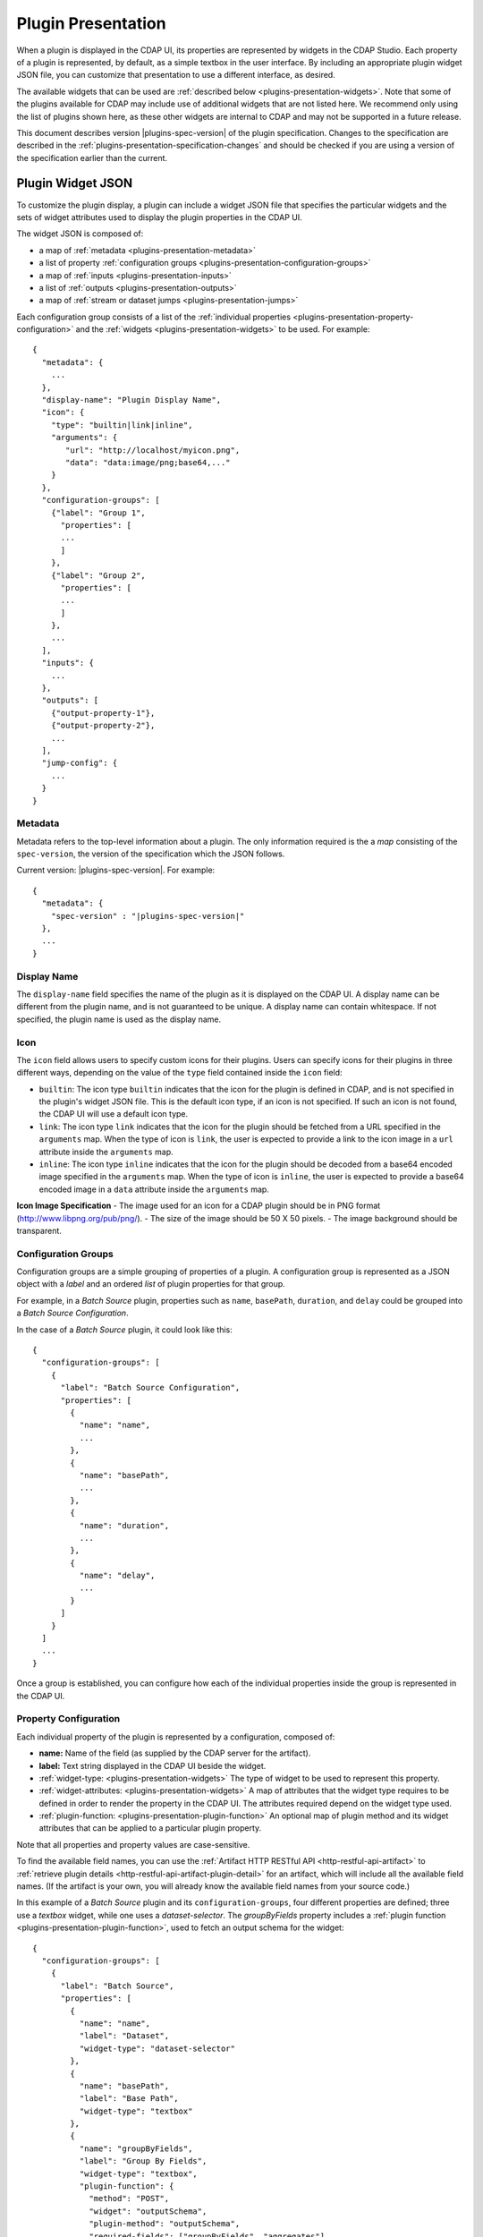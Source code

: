 .. meta::
    :author: Cask Data, Inc.
    :copyright: Copyright © 2016-2017 Cask Data, Inc.

.. _plugins-presentation:
.. _cdap-pipelines-packaging-plugins-presentation:
.. _cdap-pipelines-creating-custom-plugins-widget-json:

===================
Plugin Presentation
===================

When a plugin is displayed in the CDAP UI, its properties are represented by widgets in
the CDAP Studio. Each property of a plugin is represented, by default, as a simple
textbox in the user interface. By including an appropriate plugin widget JSON file, you
can customize that presentation to use a different interface, as desired.

The available widgets that can be used are :ref:`described below
<plugins-presentation-widgets>`. Note that some of the plugins available for CDAP may
include use of additional widgets that are not listed here. We recommend only using the
list of plugins shown here, as these other widgets are internal to CDAP and may not be
supported in a future release.

This document describes version |plugins-spec-version| of the plugin specification.
Changes to the specification are described in the  
:ref:`plugins-presentation-specification-changes` and should be checked if you are using a 
version of the specification earlier than the current.


.. _plugins-presentation-widget-json:

Plugin Widget JSON
==================
To customize the plugin display, a plugin can include a widget JSON file that specifies
the particular widgets and the sets of widget attributes used to display the plugin properties
in the CDAP UI.

The widget JSON is composed of:

- a map of :ref:`metadata <plugins-presentation-metadata>`
- a list of property :ref:`configuration groups <plugins-presentation-configuration-groups>`
- a map of :ref:`inputs <plugins-presentation-inputs>`
- a list of :ref:`outputs <plugins-presentation-outputs>`
- a map of :ref:`stream or dataset jumps <plugins-presentation-jumps>`

.. highlight:: json-ellipsis

Each configuration group consists of a list of the :ref:`individual properties
<plugins-presentation-property-configuration>` and the 
:ref:`widgets <plugins-presentation-widgets>` to be used. For example::

  {
    "metadata": {
      ...
    },
    "display-name": "Plugin Display Name",
    "icon": {
      "type": "builtin|link|inline",
      "arguments": {
         "url": "http://localhost/myicon.png",
         "data": "data:image/png;base64,..."
      }
    },
    "configuration-groups": [
      {"label": "Group 1",
        "properties": [
        ...
        ]
      },
      {"label": "Group 2",
        "properties": [
        ...
        ]
      },
      ...
    ],
    "inputs": {
      ...
    },
    "outputs": [
      {"output-property-1"},
      {"output-property-2"},
      ...
    ],
    "jump-config": {
      ...
    }
  }

.. _plugins-presentation-metadata:

Metadata
--------
Metadata refers to the top-level information about a plugin. The only information required is the
a *map* consisting of the ``spec-version``, the version of the specification which the JSON follows. 

Current version: |plugins-spec-version|. For example:

.. parsed-literal::

  {
    "metadata": {
      "spec-version" : "|plugins-spec-version|"
    },
    ...
  }

.. _plugins-presentation-display-name:

Display Name
------------
The ``display-name`` field specifies the name of the plugin as it is displayed on the CDAP UI. A display name can be
different from the plugin name, and is not guaranteed to be unique. A display name can contain whitespace. If not
specified, the plugin name is used as the display name.

.. _plugins-presentation-icon:

Icon
----
The ``icon`` field allows users to specify custom icons for their plugins. Users can specify icons for their plugins in
three different ways, depending on the value of the ``type`` field contained inside the ``icon`` field:

- ``builtin``: The icon type ``builtin`` indicates that the icon for the plugin is defined in CDAP, and is not specified in the plugin's widget JSON file. This is the default icon type, if an icon is not specified. If such an icon is not found, the CDAP UI will use a default icon type.
- ``link``: The icon type ``link`` indicates that the icon for the plugin should be fetched from a URL specified in the ``arguments`` map. When the type of icon is ``link``, the user is expected to provide a link to the icon image in a ``url`` attribute inside the ``arguments`` map.
- ``inline``: The icon type ``inline`` indicates that the icon for the plugin should be decoded from a base64 encoded image specified in the ``arguments`` map. When the type of icon is ``inline``, the user is expected to provide a base64 encoded image in a ``data`` attribute inside the ``arguments`` map.

.. _plugins-presentation-icon-image-specification:

**Icon Image Specification**
- The image used for an icon for a CDAP plugin should be in PNG format (http://www.libpng.org/pub/png/).
- The size of the image should be 50 X 50 pixels.
- The image background should be transparent.

.. _plugins-presentation-configuration-groups:

Configuration Groups
--------------------
Configuration groups are a simple grouping of properties of a plugin. A configuration
group is represented as a JSON object with a *label* and an ordered *list* of plugin
properties for that group.

For example, in a *Batch Source* plugin, properties such as ``name``, ``basePath``,
``duration``, and ``delay`` could be grouped into a *Batch Source Configuration*.

.. highlight:: json-ellipsis

In the case of a *Batch Source* plugin, it could look like this::

  {
    "configuration-groups": [
      {
        "label": "Batch Source Configuration",
        "properties": [
          {
            "name": "name",
            ...
          },
          {
            "name": "basePath",
            ...
          },
          {
            "name": "duration",
            ...
          },
          {
            "name": "delay",
            ...
          }
        ]
      }
    ]
    ...
  }

Once a group is established, you can configure how each of the individual properties
inside the group is represented in the CDAP UI.

.. _plugins-presentation-property-configuration:

Property Configuration
----------------------
Each individual property of the plugin is represented by a configuration, composed of:

- **name:** Name of the field (as supplied by the CDAP server for the artifact).
- **label:** Text string displayed in the CDAP UI beside the widget.
- :ref:`widget-type: <plugins-presentation-widgets>` The type of
  widget to be used to represent this property.
- :ref:`widget-attributes: <plugins-presentation-widgets>` A map of attributes that the
  widget type requires to be defined in order to render the property in the CDAP UI. The
  attributes required depend on the widget type used.
- :ref:`plugin-function: <plugins-presentation-plugin-function>`
  An optional map of plugin method and its widget attributes that can be applied to a
  particular plugin property.

Note that all properties and property values are case-sensitive.

To find the available field names, you can use the :ref:`Artifact HTTP RESTful API 
<http-restful-api-artifact>` to :ref:`retrieve plugin details 
<http-restful-api-artifact-plugin-detail>` for an artifact, which will include all the
available field names. (If the artifact is your own, you will already know the available
field names from your source code.)

In this example of a *Batch Source* plugin and its ``configuration-groups``, four
different properties are defined; three use a *textbox* widget, while one uses a
*dataset-selector*. The *groupByFields* property includes a :ref:`plugin function
<plugins-presentation-plugin-function>`, used to fetch an output schema for the widget::

  {
    "configuration-groups": [
      {
        "label": "Batch Source",
        "properties": [
          {
            "name": "name",
            "label": "Dataset",
            "widget-type": "dataset-selector"
          },
          {
            "name": "basePath",
            "label": "Base Path",
            "widget-type": "textbox"
          },
          {
            "name": "groupByFields",
            "label": "Group By Fields",
            "widget-type": "textbox",
            "plugin-function": {
              "method": "POST",
              "widget": "outputSchema",
              "plugin-method": "outputSchema",
              "required-fields": ["groupByFields", "aggregates"],
              "missing-required-fields-message":
                "'Group By Fields' & 'Aggregates' properties are required to fetch schema."
            }
          },
          {
            "name": "duration",
            "widget-type": "textbox"
          },
          ...
        ]
      }
    ]
  }

.. _plugins-presentation-widgets:

Plugin Widgets
==============
A widget in the CDAP UI represents a component that will be rendered and used to set the
value of a property of a plugin. These are the different widgets |---| their type, their
attributes (if any), their output data type, a description, sample JSON |---| that we support in
CDAP pipelines as of version |version|.

.. highlight:: json-ellipsis

.. list-table::
   :widths: 15 20 15 20 30
   :header-rows: 1

   * - Widget Type
     - Widget Attributes
     - Output Data Type
     - Description
     - Example Widget JSON
     
   * - ``csv``
     - No attributes
     - Comma-separated ``string``
     - Comma-separated values; each value is entered in a separate box
     - .. container:: copyable copyable-text
     
         ::

          {
            "name": "property-csv",
            "widget-type": "csv",
            "widget-attributes": {}
          }
    
    * - ``daterange``
     - No attributes
     - ``string``
     - Selector for a date and time range using graphical calendar
     - .. container:: copyable copyable-text
     
         ::

          {
            "name": "daterange-selector",
            "widget-type": "daterange",
            "widget-attributes": {}
          }

    * - ``datetime``
     - No attributes
     - ``string``
     - Selector for a single date and time using graphical calendar
     - .. container:: copyable copyable-text
     
         ::

          {
            "name": "datetime-selector",
            "widget-type": "datetime",
            "widget-attributes": {}
          }

   * - ``dataset-selector``
     - No attributes
     - ``string``
     - A type-ahead textbox with a list of datasets from the CDAP instance
     - .. container:: copyable copyable-text
     
         ::

          {
            "name": "property-dataset-selector",
            "widget-type": "dataset-selector",
            "widget-attributes": {}
          }

   * - ``ds-multiplevalues``
     - - ``delimiter``: the delimiter between each *set* of values
       - ``numValues``: number of values (number of delimiter-separated values)
       - ``placeholders``: array of placeholders for each value's textbox
       - ``values-delimiter``: the delimiter between each value
     - ``string``
     - A delimiter-separated values widget that allows specifying lists of values
       separated by delimiters
     - .. container:: copyable copyable-text
     
         ::

          {
            "name": "property-ds-multiplevalues",
            "widget-type": "ds-multiplevalues",
            "widget-attributes": {
              "delimiter": ",",
              "values-delimiter": ":",
              "numValues": "3",
              "placeholders": [
                "Input Field", 
                "Lookup", 
                "Output Field"
              ]
            }
          }

   * - ``dsv``
     - ``delimiter``: delimiter used to separate the values
     - Delimiter-separated ``string``
     - Delimiter-separated values; each value is entered in a separate box
     - .. container:: copyable copyable-text
     
         ::

          {
            "name": "property-dsv",
            "widget-type": "dsv",
            "widget-attributes": {
              "delimiter": ":"
            }
          }
     
   * - ``hidden``
     - ``default``: default ``string`` value for the widget
     - ``string``
     - This "hidden" widget allows values to be set for a property but hidden from users.
       A default can be supplied that will be used as the value for the property.
     - .. container:: copyable copyable-text

         ::

          {
            "name": "property-hidden",
            "widget-type": "hidden",
            "widget-attributes": {
              "default": "defaultValue"
            }
          }

   * - ``input-field-selector``
     - No attributes
     - ``string``
     - A dropdown widget with a list of columns taken from the input schema. 
       Selecting sets the input column for that plugin property.
     - .. container:: copyable copyable-text
     
         ::

          {
            "name": "Property1",
            "widget-type": "csv",
            "widget-attributes": {}
          }
     
   * - ``javascript-editor``
     - ``default``: default ``string`` value for the widget
     - ``string``
     - An editor to write JavaScript code as a value of a property
     - .. container:: copyable copyable-text
     
         ::

          {
            "name": "property-javascript-editor",
            "widget-type": "javascript-editor",
            "widget-attributes": {
              "default": 
                "function transform(input, emitter, context) {\
          \\n  emitter.emit(input);\\n}"
            }
          }

   * - ``json-editor``
     - ``default``: default serialized JSON value for the widget
     - ``string``
     - A JSON editor that pretty-prints and auto-formats JSON while it is being entered
     - .. container:: copyable copyable-text
     
         ::

          {
            "name": "property-json-editor",
            "widget-type": "json-editor",
            "widget-attributes": {
              "default": "{ \"p1\": \"value\" }"
            }
          }
     
   * - ``keyvalue``
     - - ``delimiter``: delimiter for the key-value pairs
       - ``kv-delimiter``: delimiter between key and value
     - ``string``
     - A key-value editor for constructing maps of key-value pairs
     - .. container:: copyable copyable-text
     
         ::

          {
            "name": "property-keyvalue",
            "widget-type": "keyvalue",
            "widget-attributes": {
                "delimiter": ",",
                "kv-delimiter": ":"
            }
          }
     
   * - ``multi-select``
     - - ``delimiter``: delimiter to concatenate multiple values to form a single string
       - ``options``: array of options where each option is defined by
         - ``id``: value to be set for the plugin property
         - ``label``: a label to be rendered in UI for that specific option
       - ``defaultValue``: an array of default value(s) to use when rendering the widget for the first time
     - ``string``
     - Multi-select dropdown to choose one or more from a list of available options.
     - .. container:: copyable copyable-text

         ::

          {
            "name": "property-keyvalue",
            "widget-type": "multi-select",
            "widget-attributes": {
              "delimiter": ",",
              "defaultValue": [
                "value1",
                "value2"
              ],
              "options": [
                {
                  "id": "value1",
                  "label": "Value One"
                },
                {
                  "id": "value2",
                  "label": "Value two"
                }
              ]
            }
          }
     
   * - ``radio-group``
     - - ``layout``: Layout for the radio buttons to render. Defaults to `block` to render one below the other. Another option is `inline` to render side-by-side
       - ``options``: an array of options where each option is defined by
         - ``id``: value to be set for the plugin property
         - ``label``: a label to be rendered in UI for that specific option
       - ``default``: default value to use when no value is specified
     - ``string``
     - A group of radio buttons to choose one among a list of available options.
     - .. container:: copyable copyable-text

         ::

          {
            "name": "property-keyvalue",
            "widget-type": "radio-group",
            "widget-attributes": {
              "layout": "inline",
              "default": "value1",
              "options": [
                {
                  "id": "value1",
                  "label": "Value One"
                },
                {
                  "id": "value2",
                  "label": "Value two"
                }
              ]
            }
          }
     
   * - ``keyvalue-dropdown``
     - - ``delimiter``: delimiter for the key-value pairs
       - ``dropdownOptions``: list of drop-down options to display
       - ``kv-delimiter``: delimiter between key and value
     - ``string``
     - Similar to *keyvalue* widget, but with a drop-down value list
     - .. container:: copyable copyable-text
     
         ::

          {
            "name": "property-keyvalue-dropdown",
            "widget-type": "keyvalue-dropdown",
            "widget-attributes": {
                "delimiter": ",",
                "kv-delimiter": ":",
                "dropdownOptions": [ "Option1", "Option2"]
            }
          }
     
   * - ``non-editable-schema-editor``
     - ``schema``: schema that will be used as the output schema for the plugin
     - ``string``
     - A non-editable widget for displaying a schema
     - .. container:: copyable copyable-text
     
         ::

          {
            "name": "property-non-editable-schema-editor",
            "widget-type": "non-editable-schema-editor",
            "widget-attributes": {}
          }
     
   * - ``number``
     - - ``default``: default value for the widget
       - ``max``: maximum value for the number box
       - ``min``: minimum value for the number box
     - ``string``
     - Default HTML number textbox that only accepts valid numbers
     - .. container:: copyable copyable-text
     
         ::

          {
            "name": "property-number",
            "widget-type": "number",
            "widget-attributes": {
              "default": "1",
              "min": "1",
              "max": "100"
            }
          }
     
   * - ``password``
     - No attributes
     - ``string``
     - Default HTML password entry box
     - .. container:: copyable copyable-text
     
         ::

          {
            "name": "property-password",
            "widget-type": "password",
            "widget-attributes": {}
          }
     
   * - ``python-editor``
     - ``default``: default ``string`` value for the widget
     - ``string``
     - An editor to write Python code as a value of a property
     - .. container:: copyable copyable-text
     
         ::

          {
            "name": "property-python-editor",
            "widget-type": "python-editor",
            "widget-attributes": {
              "default": 
                "def transform(input, emitter, context):\
          \\n  emitter.emit(input)\\n"
            }
          }
     
   * - ``schema``
     - - ``schema-default-type``: default type for each newly-added field in the schema
       - ``schema-types``: list of schema types for each field from which the user can chose when setting the schema
     - ``string``
     - A four-column, editable table for representing the schema of a plugin
     - .. container:: copyable copyable-text
     
         ::

          {
            "name": "property-schema",
            "widget-type": "schema",
            "widget-attributes": {
              "schema-default-type": "string",
              "schema-types": [
                "boolean",
                "int",
                "long",
                "float",
                "double",
                "bytes",
                "string",
                "map<string, string>"
              ]
            }
          }
     
   * - ``select``
     - - ``default``: default value from the list
       - ``values``: list of values for the drop-down
     - ``string``
     - An HTML drop-down with a list of values; allows one choice from the list
     - .. container:: copyable copyable-text
     
         ::

          {
            "name": "property-select",
            "widget-type": "select",
            "widget-attributes": {
                "default": "Bananas",
                "values": ["Apples", "Oranges", "Bananas"]
            }
          }
     
   * -  ``stream-selector``
     - No attributes
     - ``string``
     - A type-ahead textbox with a list of streams from the CDAP instance
     - .. container:: copyable copyable-text
     
         ::

          {
            "name": "property-stream-selector",
            "widget-type": "stream-selector",
            "widget-attributes": {}
          }

   * - ``textarea``
     - - ``default``: default value for the widget
       - ``rows``: height of the ``textarea``
     - ``string``
     - An HTML ``textarea`` element which accepts a default value attribute and a height in rows
     - .. container:: copyable copyable-text
     
         ::

          {
            "name": "property-textarea",
            "widget-type": "textarea",
            "widget-attributes": {
              "default": "Default text.",
              "rows": "1"
            }
          }
     
   * - ``textarea-validate``
     - - ``placeholder``: placeholder text for the textarea
       - ``validate-endpoint``: plugin function endpoint to hit to validate the contents of the textarea
       - ``validate-button-text``: label of the validate button
       - ``validate-success-message``: message to display when validation succeeds
     - ``string``
     - An HTML ``textarea`` element with a button to validate its contents using a plugin function endpoint
     - .. container:: copyable copyable-text
     
         ::

          {
            "name": "property-to-validate",
            "widget-type": "textarea-validate",
            "widget-attributes": {
              "placeholder": "E.g. ((token['Data Quality']['error'] / token['File']['output']) * 100) > runtime['error_percentage']",
              "validate-endpoint": "validate",
              "validate-button-text": "Validate",
              "validate-success-message": "Expression is valid"
            }
          }
     
   * - ``textbox``
     - ``default``: default value for the widget
     - ``string``
     - An HTML textbox, used to enter any string, with a default value attribute
     - .. container:: copyable copyable-text
     
         ::

          {
            "name": "property-textbox",
            "widget-type": "textbox",
            "widget-attributes": {
              "default": "Default text."
            }
          }

   * - ``toggle``
     - - ``on``: 'On' state of the toggle, defined by ``value`` - value to be set for the plugin property, and
         ``label`` - a label to be rendered in UI, limited to 64 characters.
       - ``off``: 'Off' state of the toggle, defined by ``value`` - value to be set for the plugin property, and
         ``label`` - a label to be rendered in UI, limited to 64 characters.
       - ``default``: default value for the widget
     - ``string``
     - A toggle widget that allows toggling between 'on' and 'off' states
     - .. container:: copyable copyable-text

         ::

          {
            "name": "property-toggle",
            "widget-type": "toggle",
            "widget-attributes": {
              "on": {
                "value": "on",
                "label": "On"
              },
              "off": {
                "value": "off",
                "label": "Off"
              },
              "default": "on"
            }
          }


.. _plugins-presentation-plugin-function:

Plugin Function
---------------
A plugin function is a method exposed by a particular plugin that can be used for a
specific task, such as fetching an output schema for a plugin. 

These fields need to be configured to use the plugin functions in the CDAP UI:

- **method:** Type of request to make when calling the plugin function from the CDAP UI
  (for example: GET or POST)
- **widget:** Type of widget to use to import output schema
- **plugin-method:** Name of the plugin method to call (as exposed by the plugin)
- **required-fields:** Fields required to call the plugin method
- **missing-required-fields-message:** A message for the user as to why the action is
  disabled in the CDAP UI, displayed when required fields are missing values

The last two properties (*required-fields* and *missing-required-fields-message*) are
solely for use by the CDAP UI and are not required for all widgets. However, the first four
fields are required fields to use a plugin method of the plugin in the CDAP UI. 

With plugin functions, if the widget is not supported in the CDAP UI or the
plugin function map is not supplied, the user will not see the widget in the CDAP UI.

.. highlight:: json-ellipsis

.. list-table::
   :widths: 15 20 20 30
   :header-rows: 1

   * - Widget Type
     - Widget attributes
     - Description
     - Example Widget JSON
  
   * - ``outputSchema``
     - - ``label``: Label for the button 
       - ``btnClass``: bootstrap css class to add to the button
       - ``multiple-inputs``: boolean to indicate if there are multiple input schemas
     - Widget to populate output schema for a plugin. 
       This is specifically used to populate output schema and not any other property.
     - .. container:: copyable copyable-text

         ::

          {
            "widget-type": "csv",
            "label": "Group by fields",
            "name": "groupByFields",
            "widget-attributes": {
              "delimiter": ",",
              "value-placeholder": "Field Name"
            },
            "plugin-function": {
              "method": "POST",
              "widget": "outputSchema",
              "label": "Get output schema",
              "button-class": "btn-primary",
              "plugin-method": "outputSchema",
              "required-fields": ["groupByFields", "aggregates"],
              "missing-required-fields-message": "'Group By Fields' & 'Aggregates' properties are required to fetch schema."
            }
          }

   * - ``getPropertyValue``
     - ``label``: Label for the button
     - Widget to populate any property in a plugin. This widget should be used in the property which needs to
       fetch its value from a plugin function implemented in the plugin backend
     - .. container:: copyable copyable-text

         ::

          {
            "widget-type": "select",
            "label": "Format",
            "name": "format",
            "widget-attributes": {
              "values": [
                "avro",
                "blob",
                "csv",
                "delimited",
                "json",
                "parquet",
                "text",
                "tsv"
              ],
              "default": "text"
            },
            "plugin-function": {
              "method": "POST",
              "widget": "getPropertyValue",
              "widget-attributes": {
                "label": "Get Schema Value"
              },
              "required-fields": ["path"],
              "missing-required-fields-message": "Please provide path field",
              "plugin-method": "getSchema"
            }
          }

Example Plugin
--------------
In the case of a *Batch Source* plugin example, the ``configuration-groups``, with
additional widgets to show the ``groupByFields`` and ``aggregates`` properties and using a
plugin-function, could be represented by::

  {
    "configuration-groups": [
      {
        "label": "Batch Source",
        "properties": [
          {
            "name": "name",
            "widget-type": "dataset-selector"
          },
          {
            "name": "basePath",
            "widget-type": "textbox"
          },
          {
            "name": "groupByFields",
            "widget-type": "textbox",
            "plugin-function": {
              "method": "POST",
              "widget": "outputSchema",
              "plugin-method": "outputSchema",
              "required-fields": ["groupByFields", "aggregates"],
              "missing-required-fields-message":
                "Both 'Group By Fields' and 'Aggregates' properties are required to fetch the schema."
            }
          },
          {
            "name": "aggregates",
            "widget-type": "textbox"
          },
          {
            "name": "duration",
            "widget-type": "textbox"
          },
          {
            "name": "duration",
            "widget-type": "textbox"
          },
          ...
        ]
      }
    ]
  }


.. _plugins-presentation-inputs:

Inputs
------
Beginning with version 1.2 of the specification, a plugin can accept multiple input
schemas and from them generate a single output schema. Using the field ``multipleInputs``
and setting it to true tells the CDAP UI to show the multiple input schemas coming into a
specific plugin, instead of assuming that all of the schemas coming in from different
plugins are identical. 

This is an optional object, and if it is not present, it is assumed that all of the
schemas coming in from any connected plugins are identical. Currently, only one value
(``multipleInputs``) is accepted.

For example::

  {
    "metadata": {
      ...
    },
    "configuration-groups": [
      ...
    ],
    "inputs": {
      "multipleInputs": true
    },
    "outputs": [
      ...
    ]
  }

.. _plugins-presentation-outputs:

Outputs
-------
The *outputs* is a list of plugin properties that represent the output schema of a
particular plugin.

The output schema for a plugin can be represented in two different ways, either:

- via an *explicit schema* using a named property; or
- via an *implicit schema*

Output properties are configured in a similar manner as individual properties in
configuration groups. They are composed of a name and a widget-type, one of either
``schema`` (for an *explicit schema*) or ``non-editable-schema-editor`` (for an *implicit
schema*).

With the ``schema`` widget type, a list of widget attributes can be included; with the
``non-editable-schema-editor``, a schema to be displayed is added instead.

An **explicit schema** using a property can be defined as the output schema and then will
be editable through the CDAP UI.

For example, a "Batch Source" plugin could have a configurable output schema named
``data-format``, displayed for editing with the ``schema`` widget-type, with a default
type of ``string``, and a list of the types that are available::

  {
    "outputs": [
      {
        "name": "data-format",
        "widget-type": "schema",
        "widget-attributes": {
          "schema-default-type": "string",
          "schema-types": [
            "boolean",
            "int",
            "long",
            "float",
            "double",
            "string",
            "map<string, string>"
          ]
        }
      }
    ]
  }

An **implicit schema** is a pre-determined output schema for a plugin that the plugin
developer enforces. The implicit schema is not associated with any properties of the
plugin, but instead shows the output schema of the plugin, to be used for visual display
only.

An example of this is from the :github-hydrator-plugins:`KeyValueTable Batch Source plugin
<core-plugins/widgets/KVTable-batchsource.json>`::

  {
    "outputs": [
      {
        "widget-type": "non-editable-schema-editor",
        "schema": {
          "name": "etlSchemaBody",
          "type": "record",
          "fields": [
            {
              "name": "key",
              "type": "bytes"
            },
            {
              "name": "value",
              "type": "bytes"
            }
          ]
        }
      }
    ]
  }

Widget types for output properties are limited to ensure that the schema that is
propagated across different plugins in the CDAP UI is consistent.

.. _plugins-presentation-jumps:

Stream and Dataset Jumps
------------------------
Beginning with version 1.3 of the specification, a plugin can be specified (using
``jump-config``) with a map of stream and dataset "jumps". They specify which plugin
property names are either a stream or dataset that can be used, in the CDAP UI, to
directly jump to a detailed view of the stream or dataset.

This is an optional object, and if it is not present, no jump links will be created in the
CDAP UI. Jump links are not active in the CDAP Studio.

For example::

  {
    "metadata": {
      ...
    },
    "configuration-groups": [
      {
        "label": "KV Table Properties",
        "properties": [
          {
            "widget-type": "dataset-selector",
            "label": "Dataset Name",
            "name": "datasetName"
          }
        ]
      }
    ],
    "outputs": [
      {
        "widget-type": "non-editable-schema-editor",
        "schema": {
          "name": "etlSchemaBody",
          "type": "record",
          "fields": [
            {
              "name": "key",
              "type": "bytes"
            },
            {
              "name": "value",
              "type": "bytes"
            }
          ]
        }
      }
    ],
    "jump-config": {
      "datasets": [{
        "ref-property-name": "datasetName"
      }]
    }
  }  

In this example, the ``datasetName`` field of the ``dataset-selector`` will have a "jump" link added in the CDAP UI.

Example Widget JSON
===================
Based on the above specification, we can write a widget JSON for a *Batch Source* plugin
(with the properties of *name*, *basePath*, *duration*, *delay*, *groupByFields*,
*aggregates*, and an editable output *explicit schema*) as::

  {
    "metadata": {
      "spec-version": "<spec-version>"
    },
    "configuration-groups": [
      {
        "label": "Batch Source",
        "properties": [
          {
            "widget-type": "dataset-selector",
            "name": "name"
          },
          {
            "widget-type": "textbox",
            "name": "basePath"
          },
          {
            "widget-type": "textbox",
            "name": "duration"
          },
          {
            "widget-type": "textbox",
            "name": "delay"
          },
          {
            "widget-type": "textbox",
            "name": "groupByFields",
            "plugin-function": {
              "method": "POST",
              "widget": "outputSchema",
              "plugin-method": "outputSchema",
              "required-fields": ["groupByFields", "aggregates"],
              "missing-required-fields-message":
                "Both 'Group By Fields' and 'Aggregates' properties are required to fetch the schema."
            }
          },
          {
            "widget-type": "keyvalue-dropdown",
            "name": "aggregates",
            "widget-attributes": {
              "showDelimiter": "false",
              "kv-delimiter" : ":",
              "delimiter" : ";",
              "dropdownOptions": [
                "Avg",
                "Count",
                "First",
                "Last",
                "Max",
                "Min",
                "Stddev",
                "Sum",
                "Variance"
              ]
            }
          }
        ]
      }
    ],
    "outputs": [
      {
        "name": "schema",
        "widget-type": "schema",
        "widget-attributes": {
          "schema-default-type": "string",
          "schema-types": [
            "boolean",
            "int",
            "long",
            "float",
            "double",
            "string",
            "map<string, string>"
          ]
        }
      }
    ]
  }


.. _plugins-presentation-specification-changes:

Specification Changes
=====================
These changes describe changes added with each version of the specification.

- **1.1:** Initial version of the specification.

- **1.2:** Added :ref:`multiple inputs <plugins-presentation-inputs>` for a plugin.

- **1.3:** Added :ref:`jump-config <plugins-presentation-jumps>` to specify which property
  names are to be connected in the CDAP UI to a detailed view of a stream or dataset.

- **1.4:** Added ``widget-type: hidden``.
